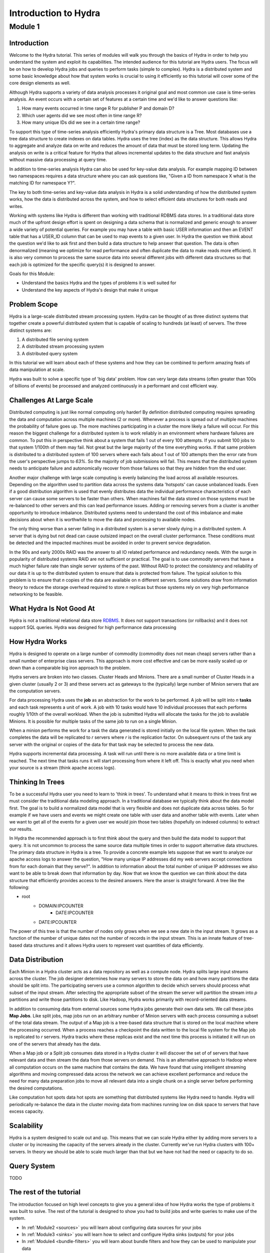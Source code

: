 .. Licensed under the Apache License, Version 2.0 (the "License");
   you may not use this file except in compliance with the License.
   You may obtain a copy of the License at

   http://www.apache.org/licenses/LICENSE-2.0

   Unless required by applicable law or agreed to in writing, software
   distributed under the License is distributed on an "AS IS" BASIS,
   WITHOUT WARRANTIES OR CONDITIONS OF ANY KIND, either express or
   implied.  See the License for the specific language governing
   permissions and limitations under the License.


.. _hydra-for-beginners:

######################
Introduction to Hydra
######################


Module 1
==========

Introduction
--------------

Welcome to the Hydra tutorial.  This series of modules will walk you through the basics of Hydra in order to help you understand the system and exploit its capabilities.  The intended audience for this tutorial are Hydra users.  The focus will be on how to develop Hydra jobs and queries to perform tasks (simple to complex).  Hydra is a distributed system and some basic knowledge about how that system works is crucial to using it efficiently so this tutorial will cover some of the core design elements as well.

Although Hydra supports a variety of data analysis processes it original goal and most common use case is time-series analysis.   An event occurs with a certain set of features at a certain time and we'd like to answer questions like:

1.  How many events occurred in time range R for publisher P and domain D?
2.  Which user agents did we see most often in time range R?
3.  How many unique IDs did we see in a certain time range?

To support this type of time-series analysis efficiently Hydra's primary data structure is a Tree.  Most databases use a tree data structure to create indexes on data tables.  Hydra uses the tree (index) as the data structure.  This allows Hydra to aggregate and analyze data on write and reduces the amount of data that must be stored long term.  Updating the analysis on write is a critical feature for Hydra that allows incremental updates to the data structure and fast analysis without massive data processing at query time.  

In addition to time-series analysis Hydra can also be used for key-value data analysis.  For example mapping ID between two namespaces requires a data structure where you can ask questions like, "Given a ID from namespace X what is the matching ID for namespace Y?".

The key to both time-series and key-value data analysis in Hydra is a solid understanding of how the distributed system works, how the data is distributed across the system, and how to select efficient data structures for both reads and writes.

Working with systems like Hydra is different than working with traditional RDBMS data stores. In a traditional data store much of the upfront design effort is spent on designing a data schema that is normalized and generic enough to answer a wide variety of potential queries.  For example you may have a table with basic USER information and then an EVENT table that has a USER_ID column that can be used to map events to a given user.  In Hydra the question we think about the question we'd like to ask first and then build a data structure to help answer that question.  The data is often denormalized (meaning we optimize for read performance and often duplicate the data to make reads more efficient).  It is also very common to process the same source data into several different jobs with different data structures so that each job is optimized for the specific query(s) it is designed to answer.

Goals for this Module:

- Understand the basics Hydra and the types of problems it is well suited for
- Understand the key aspects of Hydra's design that make it unique

Problem Scope
--------------

Hydra is a large-scale distributed stream processing system.  Hydra can be thought of as three distinct systems that together create a powerful distributed system that is capable of scaling to hundreds (at least) of servers.  The three distinct systems are:

1.  A distributed file serving system
2.  A distributed stream processing system
3.  A distributed query system

In this tutorial we will learn about each of these systems and how they can be combined to perform amazing feats of data manipulation at scale.

Hydra was built to solve a specific type of 'big data' problem.  How can very large data streams (often greater than 100s of billions of events) be processed and analyzed continuously in a performant and cost efficient way.

Challenges At Large Scale
--------------------------

Distributed computing is just like normal computing only harder!  By definition distributed computing requires spreading the data and computation across multiple machines (2 or more). Whenever a process is spread out of multiple machines the probability of failure goes up.  The more machines participating in a cluster the more likely a failure will occur.  For this reason the biggest challenge for a distributed system is to work reliably in an environment where hardware failures are common.  To put this in perspective think about a system that fails 1 out of every 100 attempts.  If you submit 100 jobs to that system 1/100th of them may fail.  Not great but the large majority of the time everything works.  If that same problem is distributed to a distributed system of 100 servers where each fails about 1 out of 100 attempts then the error rate from the user's perspective jumps to *63%*.  So the majority of job submissions will fail.  This means that the distributed system needs to anticipate failure and autonomically recover from those failures so that they are hidden from the end user.  

Another major challenge with large scale computing is evenly balancing the load across all available resources.  Depending on the algorithm used to partition data across the systems data 'hotspots' can cause unbalanced loads.  Even if a good distribution algorithm is used that evenly distributes data the individual performance characteristics of each server can cause some servers to be faster than others.  When machines fail the data stored on those systems must be re-balanced to other servers and this can lead performance issues.  Adding or removing servers from a cluster is another opportunity to introduce imbalance.  Distributed systems need to understand the cost of this imbalance and make decisions about when it is worthwhile to move the data and processing to available nodes. 

The only thing worse than a server failing in a distributed system is a server slowly dying in a distributed system.  A server that is dying but not dead can cause outsized impact on the overall cluster performance.  These conditions must be detected and the impacted machines must be avoided in order to prevent service degradation.

In the 90s and early 2000s RAID was the answer to all IO related performance and redundancy needs.  With the surge in popularity of distributed systems RAID are not sufficient or practical.  The goal is to use commodity servers that have a much higher failure rate than single server systems of the past.  Without RAID to protect the consistency and reliability of our data it is up to the distributed system to ensure that data is protected from failure.  The typical solution to this problem is to ensure that *n* copies of the data are available on n different servers.  Some solutions draw from information theory to reduce the storage overhead required to store *n* replicas but those systems rely on very high performance networking to be feasible.


What Hydra Is Not Good At
--------------------------

Hydra is not a traditional relational data store  `RDBMS <http://en.wikipedia.org/wiki/Relational_database_management_system>`_.  It does not support transactions (or rollbacks) and it does not support SQL queries.  Hydra was designed for high performance data processing

How Hydra Works
----------------

Hydra is designed to operate on a large number of commodity (commodity does not mean cheap) servers rather than a small number of enterprise class servers.  This approach 
is more cost effective and can be more easily scaled up or down than a comparable big iron approach to the problem.

Hydra servers are broken into two classes.  Cluster Heads and Minions.  There are a small number of Cluster Heads in a given cluster (usually 2 or 3) and these servers act as gateways to the (typically) large number of Minion servers that are the computation servers.

For data processing Hydra uses the **job** as an abstraction for the work to be performed.  A job will be split into *n* **tasks** and each task represents a unit of work.  A job with 10 tasks would have 10 individual processes that each performs roughly 1/10th of the overall workload.  When the job is submitted Hydra will allocate the tasks for the job to available Minions.  It is possible for multiple tasks of the same job to run on a single Minion.  

When a minion performs the work for a task the data generated is stored initially on the local file system.  When the task completes the data will be replicated to *r* servers where *r* is the replication factor.  On subsequent runs of the task any server with the original or copies of the data for that task may be selected to process the new data.

Hydra supports incremental data processing.  A task will run until there is no more available data or a time limit is reached.  The next time that tasks runs it will start processing from where it left off.  This is exactly what you need when your source is a stream (think apache access logs).

Thinking In Trees
------------------

To be a successful Hydra user you need to learn to 'think in trees'.  To understand what it means to think in trees first we must consider the traditional data modeling approach.  In a traditional database we typically think about the data model first.  The goal is to build a normalized data model that is very flexible and does not duplicate data across tables.  So for example if we have users and events we might create one table with user data and another table with events.  Later when we want to get all of the events for a given user we would join those two tables (hopefully on indexed columns) to extract our results. 

In Hydra the recommended approach is to first think about the query and then build the data model to support that query.  It is not uncommon to process the same source data multiple times in order to support alternative data structures.  The primary data structure in Hydra is a tree.  To provide a concrete example lets suppose that we want to analyze our apache access logs to answer the question, "How many unique IP addresses did my web servers accept connections from for each domain that they serve?".  In addition to information about the total number of unique IP addresses we also want to be able to break down that information by day.  Now that we know the question we can think about the data structure that efficiently provides access to the desired answers.  Here the anser is straight forward.  A tree like the following:

-  root
    -  DOMAIN:IPCOUNTER
        - DATE:IPCOUNTER
    - DATE:IPCOUNTER
    

The power of this tree is that the number of nodes only grows when we see a new date in the input stream.  It grows as a function of the number of unique dates not the number of records in the input stream.  This is an innate feature of tree-based data structures and it allows Hydra users to represent vast quantities of data efficiently.   

Data Distribution
------------------

Each Minion in a Hydra cluster acts as a data repository as well as a compute node.  Hydra splits large input streams across the cluster.  The job designer determines how many servers to store the data on and how many partitions the data should be split into.  The participating servers use a common algorithm to decide which servers should process what subset of the input stream.  After selecting the appropriate subset of the stream the server will partition the stream into *p* partitions and write those partitions to disk.  Like Hadoop, Hydra works primarily with record-oriented data streams.  

In addition to consuming data from external sources some Hydra jobs generate their own data sets.  We call these jobs **Map Jobs**.  Like split jobs, map jobs run on an arbitrary number of Minion servers with each process consuming a subset of the total data stream.  The output of a Map job is a tree-based data structure that is stored on the local machine where the processing occurred.  When a process reaches a checkpoint the data written to the local file system for the Map job is replicated to *r* servers.  Hydra tracks where these replicas exist and the next time this process is initiated it will run on one of the servers that already has the data.

When a Map job or a Split job consumes data stored in a Hydra cluster it will discover the set of of servers that have relevant data and then stream the data from those servers on demand.  This is an alternative approach to Hadoop where all computation occurs on the same machine that contains the data.  We have found that using intelligent streaming algorithms and moving compressed data across the network we can achieve excellent performance and reduce the need for many data preparation jobs to move all relevant data into a single chunk on a single server before performing the desired computations.

Like computation hot spots data hot spots are something that distributed systems like Hydra need to handle.  Hydra will periodically re-balance the data in the cluster moving data from machines running low on disk space to servers that have excess capacity.  

Scalability
------------

Hydra is a system designed to scale out and up.  This means that we can scale Hydra either by adding more servers to a cluster or by increasing the capacity of the servers already in the cluster.  Currently we've run Hydra clusters with 100+ servers.  In theory we should be able to scale much larger than that but we have not had the need or capacity to do so.

Query System
--------------

TODO

The rest of the tutorial
-------------------------

The introduction focused on high level concepts to give you a general idea of how Hydra works the type of problems it was built to solve.  The rest of the tutorial is designed to show you had to build jobs and write queries to make use of the system.

- In :ref:`Module2 <sources>` you will learn about configuring data sources for your jobs
- In :ref:`Module3 <sinks>` you will learn how to select and configure Hydra sinks (outputs) for your jobs
- In :ref:`Module4 <bundle-filters>` you will learn about bundle filters and how they can be used to manipulate your data
- In :ref:`Module5 <value-filters>` you will learn about value filters and how they can be used to manipulate your data
- In :ref:`Module6 <split-job>` you will learn how to write a Split Job. 
- In :ref:`Module7 <map-job>` you will learn how to write a Map Job.

..
   - In :ref:`Module8 <basic-query>` you will learn how to write a query to extract information from the job you built in [Module7](/dev/hydra_training_map_job)
   - In [Module9](/dev/hydra_training_partitions) you will learn how to think strategically about how to partition your data in the cluster
   - In [Module10](/dev/hydra_training_sampling) you will learn how to use sampling to improve performance when accuracy is not paramount
   - In [Module11](/dev/hydra_training_data_attachments) you will learn about data attachments and how they can used to efficiently track key characteristics about your data stream with relatively low overhead
   - In [Module12](/dev/hydra_training_cardinality_estimation) you will learn about cardinality estimation utilities in Hydra and how to select and configure the right estimator for your use case
   - In [Module13](/dev/hydra_training_performance_tuning) you will learn about advanced performance tuning best practices
   - In [Module14](/dev/hydra_training_cassandra_integration) you will learn how to integrate Hydra jobs with Cassandra
   - In [Module15](/dev/hydra_training_meshy) you will learn about Meshy.  The mesh based distributed network protocol used by Hydra
   - In [Module16](/dev/hydra_training_muxy) you will learn about Muxy a file system abstraction layer that makes it easier to work with a very large number of files
 
